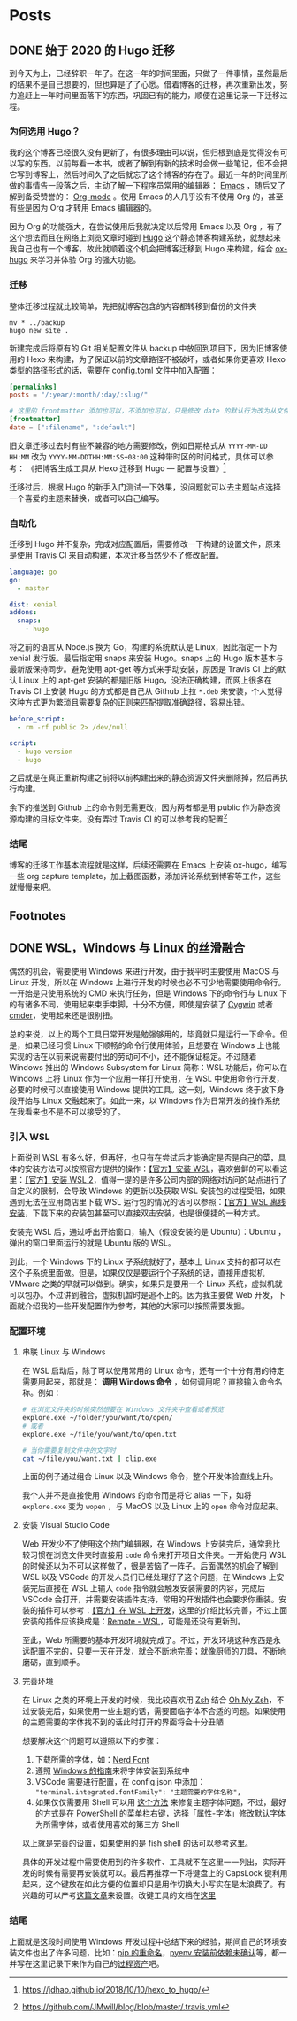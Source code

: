 # -*- mode: Org; org-download-image-dir: "~/Personal/blog/static/ox-hugo"; org-download-heading-lvl: nil; eval: (org-content 2); -*-
#+STARTUP: indent
#+HUGO_BASE_DIR: ../
#+HUGO_SECTION: ./posts
#+OPTIONS: author:nil
#+STARTUP: fninline logdone
#+hugo_auto_set_lastmod: t

* Posts
** DONE 始于 2020 的 Hugo 迁移
   CLOSED: [2020-04-19 Sun 02:09]
   :PROPERTIES:
   :EXPORT_HUGO_CUSTOM_FRONT_MATTER: :slug 始于-2020-的-hugo-迁移
   :EXPORT_FILE_NAME: 2020-04-19-始于-2020-的-hugo-迁移
   :END:

 到今天为止，已经辞职一年了。在这一年的时间里面，只做了一件事情，虽然最后的结果不是自己想要的，但也算是了了心愿。借着博客的迁移，再次重新出发，努力追赶上一年时间里面落下的东西，巩固已有的能力，顺便在这里记录一下迁移过程。

*** 为何选用 Hugo？

 我的这个博客已经很久没有更新了，有很多理由可以说，但归根到底是觉得没有可以写的东西。以前每看一本书，或者了解到有新的技术时会做一些笔记，但不会把它写到博客上，然后时间久了之后就忘了这个博客的存在了。最近一年的时间里所做的事情告一段落之后，主动了解一下程序员常用的编辑器： [[https://www.gnu.org/software/emacs/][Emacs]] ，随后又了解到备受赞誉的： [[https://orgmode.org/][Org-mode]] 。使用 Emacs 的人几乎没有不使用 Org 的，甚至有些是因为 Org 才转用 Emacs 编辑器的。

 因为 Org 的功能强大，在尝试使用后我就决定以后常用 Emacs 以及 Org ，有了这个想法而且在网络上浏览文章时碰到 [[https://gohugo.io/][Hugo]] 这个静态博客构建系统，就想起来我自己也有一个博客，故此就顺着这个机会把博客迁移到 Hugo 来构建，结合 [[https://ox-hugo.scripter.co/][ox-hugo]] 来学习并体验 Org 的强大功能。

*** 迁移

 整体迁移过程就比较简单，先把就博客包含的内容都转移到备份的文件夹

 #+BEGIN_SRC shell
 mv * ../backup
 hugo new site .
 #+END_SRC

 新建完成后将原有的 Git 相关配置文件从 backup 中放回到项目下，因为旧博客使用的 Hexo 来构建，为了保证以前的文章路径不被破坏，或者如果你更喜欢 Hexo 类型的路径形式的话，需要在 config.toml 文件中加入配置：

 #+BEGIN_SRC toml
 [permalinks]
 posts = "/:year/:month/:day/:slug/"

 # 这里的 frontmatter 添加也可以，不添加也可以，只是修改 date 的默认行为改为从文件名处先获取
 [frontmatter]
 date = [":filename", ":default"]
 #+END_SRC

 旧文章迁移过去时有些不兼容的地方需要修改，例如日期格式从 ~YYYY-MM-DD HH:MM~ 改为 ~YYYY-MM-DDTHH:MM:SS+08:00~ 这种带时区的时间格式，具体可以参考：
 《把博客生成工具从 Hexo 迁移到 Hugo — 配置与设置》[fn:1]

 迁移过后，根据 Hugo 的新手入门测试一下效果，没问题就可以去主题站点选择一个喜爱的主题来替换，或者可以自己编写。

*** 自动化

 迁移到 Hugo 并不复杂，完成对应配置后，需要修改一下构建的设置文件，原来是使用 Travis CI 来自动构建，本次迁移当然少不了修改配置。

 #+BEGIN_SRC yaml
 language: go
 go:
   - master

 dist: xenial
 addons:
   snaps:
     - hugo
 #+END_SRC

 将之前的语言从 Node.js 换为 Go，构建的系统默认是 Linux，因此指定一下为 xenial 发行版。最后指定用 snaps 来安装 Hugo。snaps 上的 Hugo 版本基本与最新版保持同步。避免使用 apt-get 等方式来手动安装，原因是 Travis CI 上的默认 Linux 上的 apt-get 安装的都是旧版 Hugo，没法正确构建，而网上很多在 Travis CI 上安装 Hugo 的方式都是自己从 Github 上拉 =*.deb= 来安装，个人觉得这种方式更为繁琐且需要复杂的正则来匹配提取准确路径，容易出错。

 #+BEGIN_SRC yaml
 before_script:
   - rm -rf public 2> /dev/null

 script:
   - hugo version
   - hugo
 #+END_SRC

 之后就是在真正重新构建之前将以前构建出来的静态资源文件夹删除掉，然后再执行构建。

 余下的推送到 Github 上的命令则无需更改，因为两者都是用 public 作为静态资源构建的目标文件夹。没有弄过 Travis CI 的可以参考我的配置[fn:2]

*** 结尾

 博客的迁移工作基本流程就是这样，后续还需要在 Emacs 上安装 ox-hugo，编写一些 org capture template，加上截图函数，添加评论系统到博客等工作，这些就慢慢来吧。

** Footnotes

[fn:2] https://github.com/JMwill/blog/blob/master/.travis.yml
[fn:1] https://jdhao.github.io/2018/10/10/hexo_to_hugo/
** DONE WSL，Windows 与 Linux 的丝滑融合
CLOSED: [2020-05-17 Sun 00:10]
   :PROPERTIES:
   :EXPORT_FILE_NAME: 2020-04-22-wsl-windows-与-linux-的融合
   :END:
 偶然的机会，需要使用 Windows 来进行开发，由于我平时主要使用 MacOS 与 Linux 开发，所以在 Windows 上进行开发的时候也必不可少地需要使用命令行。一开始是只使用系统的 CMD 来执行任务，但是 Windows 下的命令行与 Linux 下的有诸多不同，使用起来束手束脚，十分不方便，即使是安装了 [[https://www.cygwin.com/][Cygwin]] 或者 [[https://cmder.net/][cmder]]，使用起来还是很别扭。

总的来说，以上的两个工具日常开发是勉强够用的，毕竟就只是运行一下命令。但是，如果已经习惯 Linux 下顺畅的命令行使用体验，且想要在 Windows 上也能实现的话在以前来说需要付出的劳动可不小，还不能保证稳定。不过随着 Windows 推出的 Windows Subsystem for Linux 简称：WSL 功能后，你可以在 Windows 上将 Linux 作为一个应用一样打开使用，在 WSL 中使用命令行开发，必要的时候可以直接使用 Windows 提供的工具。这一刻，Windows 终于放下身段开始与 Linux 交融起来了。如此一来，以 Windows 作为日常开发的操作系统在我看来也不是不可以接受的了。
*** 引入 WSL
上面说到 WSL 有多么好，但再好，也只有在尝试后才能确定是否是自己的菜，具体的安装方法可以按照官方提供的操作：[[https://docs.microsoft.com/en-us/windows/wsl/install-win10][【官方】安装 WSL]]，喜欢尝鲜的可以看这里：[[https://docs.microsoft.com/en-us/windows/wsl/wsl2-install][【官方】安装 WSL 2]]，值得一提的是许多公司内部的网络对访问的站点进行了自定义的限制，会导致 Windows 的更新以及获取 WSL 安装包的过程受阻，如果遇到无法在应用商店里下载 WSL 运行包的情况的话可以参照：[[https://docs.microsoft.com/en-us/windows/wsl/install-manual][【官方】WSL 离线安装]]，下载下来的安装包甚至可以直接双击安装，也是很便捷的一种方式。

安装完 WSL 后，通过呼出开始窗口，输入（假设安装的是 Ubuntu）：Ubuntu ，弹出的窗口里面运行的就是 Ubuntu 版的 WSL。

到此，一个 Windows 下的 Linux 子系统就好了，基本上 Linux 支持的都可以在这个子系统里面做。但是，如果仅仅是要运行个子系统的话，直接用虚拟机 VMware 之类的早就可以做到。确实，如果只是要用一个 Linux 系统，虚拟机就可以包办。不过讲到融合，虚拟机暂时是追不上的。因为我主要做 Web 开发，下面就介绍我的一些开发配置作为参考，其他的大家可以按照需要发掘。

*** 配置环境

**** 串联 Linux 与 Windows
在 WSL 启动后，除了可以使用常用的 Linux 命令，还有一个十分有用的特定需要用起来，那就是： **调用 Windows 命令** ，如何调用呢？直接输入命令名称。例如：

#+BEGIN_SRC sh
# 在浏览文件夹的时候突然想要在 Windows 文件夹中查看或者预览
explore.exe ~/folder/you/want/to/open/
# 或者
explore.exe ~/file/you/want/to/open.txt

# 当你需要复制文件中的文字时
cat ~/file/you/want.txt | clip.exe
#+END_SRC

上面的例子通过组合 Linux 以及 Windows 命令，整个开发体验直线上升。

我个人并不是直接使用 Windows 的命令而是将它 alias 一下，如将 =explore.exe= 变为 =wopen= ，与 MacOS 以及 Linux 上的 =open= 命令对应起来。

**** 安装 Visual Studio Code
Web 开发少不了使用这个热门编辑器，在 Windows 上安装完后，通常我比较习惯在浏览文件夹时直接用 =code= 命令来打开项目文件夹。一开始使用 WSL 的时候还以为不可以这样做了，很是苦恼了一阵子。后面偶然的机会了解到 WSL 以及 VSCode 的开发人员们已经处理好了这个问题，在 Windows 上安装完后直接在 WSL 上输入 =code= 指令就会触发安装需要的内容，完成后 VSCode 会打开，并需要安装插件支持，常用的开发插件也会要求你重装。安装的插件可以参考：[[https://code.visualstudio.com/docs/remote/wsl][【官方】在 WSL 上开发]]，这里的介绍比较完善，不过上面安装的插件应该换成是：[[https://marketplace.visualstudio.com/items?itemName=ms-vscode-remote.remote-wsl][Remote - WSL]]，可能是还没有更新到。

至此，Web 所需要的基本开发环境就完成了。不过，开发环境这种东西是永远配置不完的，只要一天在开发，就会不断地完善；就像厨师的刀具，不断地磨砺，直到顺手。

**** 完善环境

在 Linux 之类的环境上开发的时候，我比较喜欢用 [[http://zsh.sourceforge.net/][Zsh]] 结合 [[https://ohmyz.sh/][Oh My Zsh]]，不过安装完后，如果使用一些主题的话，需要面临字体不合适的问题。如果使用的主题需要的字体找不到的话此时打开的界面将会十分丑陋
#+DOWNLOADED: https://s1.ax1x.com/2020/05/16/Yc5JLn.png @ 2020-05-16 21:20:36
[[file:/blog/ox-hugo/Yc5JLn_2020-05-16_21-20-36.png]]

想要解决这个问题可以遵照以下的步骤：

1. 下载所需的字体，如：[[https://www.nerdfonts.com/font-downloads][Nerd Font]]
2. 遵照 [[https://support.microsoft.com/zh-cn/help/314960/how-to-install-or-remove-a-font-in-windows][Windows 的指南]]来将字体安装到系统中
3. VSCode 需要进行配置，在 config.json 中添加： ="terminal.integrated.fontFamily": "主题需要的字体名称",=
4. 如果仅仅需要用 Shell 可以用 [[https://gist.github.com/romkatv/aa7a70fe656d8b655e3c324eb10f6a8b][这个方法]] 来修复主题字体问题，不过，最好的方式是在 PowerShell 的菜单栏右键，选择「属性-字体」修改默认字体为所需字体，或者使用喜欢的第三方 Shell

以上就是完善的设置，如果使用的是 fish shell 的话可以参考[[https://gist.github.com/nixin72/20dec757e021bb9e594c6f087acfe609][这里]]。

具体的开发过程中需要使用到的许多软件、工具就不在这里一一列出，实际开发的时候有需要再安装就可以。最后再推荐一下将键盘上的 CapsLock 键利用起来，这个键放在如此方便的位置却只是用作切换大小写实在是太浪费了。有兴趣的可以产考[[https://www.jianshu.com/p/ab0b79713359][这篇文章]]来设置。改键工具的文档在[[https://wyagd001.github.io/zh-cn/docs/Program.htm][这里]]


*** 结尾
上面就是这段时间使用 Windows 开发过程中总结下来的经验，期间自己的环境安装文件也出了许多问题，比如：[[https://stackoverflow.com/questions/44455001/how-to-change-pip3-command-to-be-pip][pip 的重命名]]，[[https://realpython.com/intro-to-pyenv/][pyenv 安装前依赖未确认]]等，都一并写在这里记录下来作为自己的[[https://wiki.mbalib.com/wiki/%25E7%25BB%2584%25E7%25BB%2587%25E8%25BF%2587%25E7%25A8%258B%25E8%25B5%2584%25E4%25BA%25A7][过程资产]]吧。
